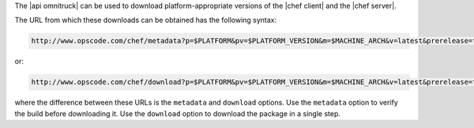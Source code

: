 .. The contents of this file are included in multiple topics.
.. This file should not be changed in a way that hinders its ability to appear in multiple documentation sets.

The |api omnitruck| can be used to download platform-appropriate versions of the |chef client| and the |chef server|.

The URL from which these downloads can be obtained has the following syntax:

.. code-block:: xml

   http://www.opscode.com/chef/metadata?p=$PLATFORM&pv=$PLATFORM_VERSION&m=$MACHINE_ARCH&v=latest&prerelease=true&nightlies=true

or:

.. code-block:: xml

   http://www.opscode.com/chef/download?p=$PLATFORM&pv=$PLATFORM_VERSION&m=$MACHINE_ARCH&v=latest&prerelease=true&nightlies=true

where the difference between these URLs is the ``metadata`` and ``download`` options. Use the ``metadata`` option to verify the build before downloading it. Use the ``download`` option to download the package in a single step.
